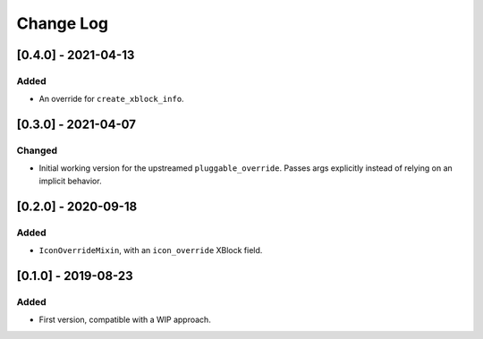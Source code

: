 Change Log
----------

..
   All enhancements and patches to custom_unit_icons will be documented
   in this file.  It adheres to the structure of http://keepachangelog.com/ ,
   but in reStructuredText instead of Markdown (for ease of incorporation into
   Sphinx documentation and the PyPI description).

   This project adheres to Semantic Versioning (http://semver.org/).

.. There should always be an "Unreleased" section for changes pending release.

[0.4.0] - 2021-04-13
~~~~~~~~~~~~~~~~~~~~

Added
_____

* An override for ``create_xblock_info``.


[0.3.0] - 2021-04-07
~~~~~~~~~~~~~~~~~~~~

Changed
_______

* Initial working version for the upstreamed ``pluggable_override``. Passes args explicitly instead of relying on an implicit behavior.


[0.2.0] - 2020-09-18
~~~~~~~~~~~~~~~~~~~~

Added
_____

* ``IconOverrideMixin``, with an ``icon_override`` XBlock field.



[0.1.0] - 2019-08-23
~~~~~~~~~~~~~~~~~~~~

Added
_____

* First version, compatible with a WIP approach.
